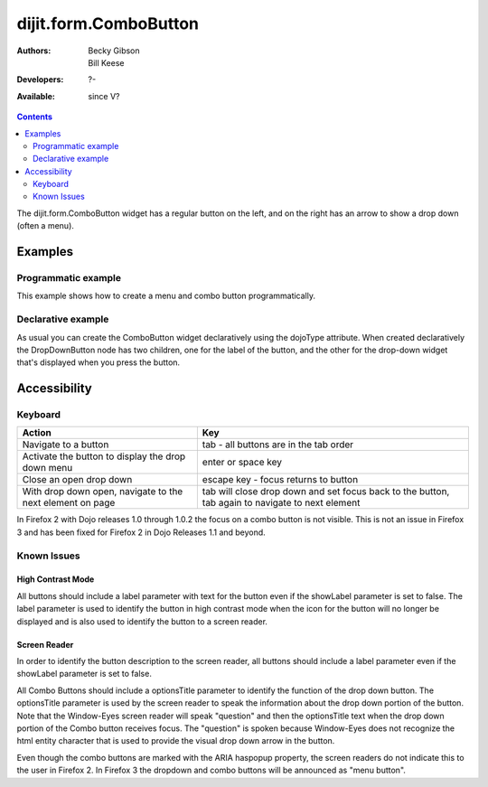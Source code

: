 .. _dijit/form/ComboButton:

dijit.form.ComboButton
======================

:Authors: Becky Gibson, Bill Keese
:Developers: ?-
:Available: since V?

.. contents::
    :depth: 2

The dijit.form.ComboButton widget has a regular button on the left, and on the right has an arrow to show a drop down (often a menu).

========
Examples
========

Programmatic example
--------------------

This example shows how to create a menu and combo button programmatically.

.. code-example ::

  .. js ::

	<script type="text/javascript">
          dojo.require("dijit.form.Button");
          dojo.require("dijit.Menu");
          dojo.addOnLoad(function(){
            var menu = new dijit.Menu({ style: "display: none;"});
            var menuItem1 = new dijit.MenuItem({
                label: "Yahoo",
                onClick: function(){ alert('hi'); }
            });
            menu.addChild(menuItem1);

            var menuItem2 = new dijit.MenuItem({
                label: "Google",
                onClick: function(){ alert('ho'); }
            });
            menu.addChild(menuItem2);

            var button = new dijit.form.ComboButton({
                label: "get all mail",
                dropDown: menu
            });
             dojo.byId("myContainer").appendChild(button.domNode);
	 });
       </script>

  .. html ::

    <div id="myContainer"></div>


Declarative example
-------------------

As usual you can create the ComboButton widget declaratively using the dojoType attribute.
When created declaratively the DropDownButton node has two children, one for the label of the button,
and the other for the drop-down widget that's displayed when you press the button.

.. code-example ::

  .. js ::

    <script type="text/javascript">
      dojo.require("dijit.form.Button");
      dojo.require("dijit.Menu");
    </script>

  .. html ::

    <div dojoType="dijit.form.ComboButton">
      <span>get all mail</span>
      <div dojoType="dijit.Menu">
        <div dojoType="dijit.MenuItem" onClick="console.log('hi!')">Yahoo</div>
        <div dojoType="dijit.MenuItem" onClick="console.log('ho!')">Google</div>
      </div>
    </div>


=============
Accessibility
=============

Keyboard
--------

=========================================================    =================================================
Action                                                       Key
=========================================================    =================================================
Navigate to a button                                         tab - all buttons are in the tab order
Activate the button to display the drop down menu            enter or space key
Close an open drop down                                      escape key - focus returns to button
With drop down open, navigate to the next element on page    tab will close drop down and set focus back to the button, tab again to navigate
                                                             to next element
=========================================================    =================================================

In Firefox 2 with Dojo releases 1.0 through 1.0.2 the focus on a combo button is not visible. This is not an issue in Firefox 3 and has been fixed for Firefox 2 in Dojo Releases 1.1 and beyond.


Known Issues
------------

High Contrast Mode
~~~~~~~~~~~~~~~~~~

All buttons should include a label parameter with text for the button even if the showLabel parameter is set to false. The label parameter is used to identify the button in high contrast mode when the icon for the button will no longer be displayed and is also used to identify the button to a screen reader.

Screen Reader
~~~~~~~~~~~~~

In order to identify the button description to the screen reader, all buttons should include a label parameter even if the showLabel parameter is set to false.

All Combo Buttons should include a optionsTitle parameter to identify the function of the drop down button. The optionsTitle parameter is used by the screen reader to speak the information about the drop down portion of the button. Note that the Window-Eyes screen reader will speak "question" and then the optionsTitle text when the drop down portion of the Combo button receives focus. The "question" is spoken because Window-Eyes does not recognize the html entity character that is used to provide the visual drop down arrow in the button.

Even though the combo buttons are marked with the ARIA haspopup property, the screen readers do not indicate this to the user in Firefox 2. In Firefox 3 the dropdown and combo buttons will be announced as "menu button".
